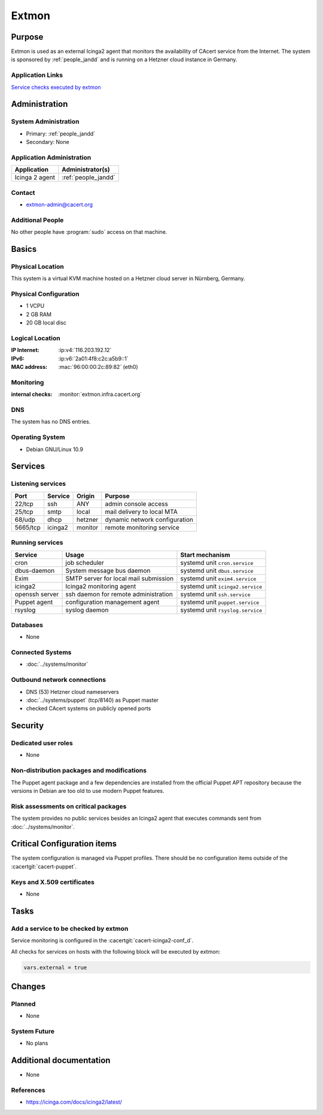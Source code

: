 .. index::
   single: Systems; Extmon

======
Extmon
======

Purpose
=======

Extmon is used as an external Icinga2 agent that monitors the availability of
CAcert service from the Internet. The system is sponsored by
:ref:`people_jandd` and is running on a Hetzner cloud instance in Germany.

Application Links
-----------------

`Service checks executed by extmon <https://monitor.cacert.org/monitoring/list/servicegroups#!/monitoring/list/services?servicegroup_name=external-checks>`_

Administration
==============

System Administration
---------------------

* Primary: :ref:`people_jandd`
* Secondary: None

Application Administration
--------------------------

+----------------+---------------------+
| Application    | Administrator(s)    |
+================+=====================+
| Icinga 2 agent | :ref:`people_jandd` |
+----------------+---------------------+

Contact
-------

* extmon-admin@cacert.org

Additional People
-----------------

No other people have :program:`sudo` access on that machine.

Basics
======

Physical Location
-----------------

This system is a virtual KVM machine hosted on a Hetzner cloud server in
Nürnberg, Germany.

Physical Configuration
----------------------

* 1 VCPU
* 2 GB RAM
* 20 GB local disc

Logical Location
----------------

:IP Internet: :ip:v4:`116.203.192.12`
:IPv6:        :ip:v6:`2a01:4f8:c2c:a5b9::1`
:MAC address: :mac:`96:00:00:2c:89:82` (eth0)

.. seealso::

   See :doc:`../network`

.. index::
   single: Monitoring; Extmon

Monitoring
----------

:internal checks: :monitor:`extmon.infra.cacert.org`

DNS
---

The system has no DNS entries.

Operating System
----------------

.. index::
   single: Debian GNU/Linux; Buster
   single: Debian GNU/Linux; 10.9

* Debian GNU/Linux 10.9

Services
========

Listening services
------------------

+----------+---------+---------+-------------------------------+
| Port     | Service | Origin  | Purpose                       |
+==========+=========+=========+===============================+
| 22/tcp   | ssh     | ANY     | admin console access          |
+----------+---------+---------+-------------------------------+
| 25/tcp   | smtp    | local   | mail delivery to local MTA    |
+----------+---------+---------+-------------------------------+
| 68/udp   | dhcp    | hetzner | dynamic network configuration |
+----------+---------+---------+-------------------------------+
| 5665/tcp | icinga2 | monitor | remote monitoring service     |
+----------+---------+---------+-------------------------------+

Running services
----------------

.. index::
   single: cron
   single: dbus
   single: exim4
   single: icinga2
   single: openssh
   single: puppet
   single: rsyslog

+----------------+--------------------------+----------------------------------+
| Service        | Usage                    | Start mechanism                  |
+================+==========================+==================================+
| cron           | job scheduler            | systemd unit ``cron.service``    |
+----------------+--------------------------+----------------------------------+
| dbus-daemon    | System message bus       | systemd unit ``dbus.service``    |
|                | daemon                   |                                  |
+----------------+--------------------------+----------------------------------+
| Exim           | SMTP server for          | systemd unit ``exim4.service``   |
|                | local mail submission    |                                  |
+----------------+--------------------------+----------------------------------+
| icinga2        | Icinga2 monitoring agent | systemd unit ``icinga2.service`` |
+----------------+--------------------------+----------------------------------+
| openssh server | ssh daemon for           | systemd unit ``ssh.service``     |
|                | remote administration    |                                  |
+----------------+--------------------------+----------------------------------+
| Puppet agent   | configuration            | systemd unit ``puppet.service``  |
|                | management agent         |                                  |
+----------------+--------------------------+----------------------------------+
| rsyslog        | syslog daemon            | systemd unit ``rsyslog.service`` |
+----------------+--------------------------+----------------------------------+

Databases
---------

* None

Connected Systems
-----------------

* :doc:`../systems/monitor`

Outbound network connections
----------------------------

* DNS (53) Hetzner cloud nameservers
* :doc:`../systems/puppet` (tcp/8140) as Puppet master
* checked CAcert systems on publicly opened ports

Security
========

.. sshkeys::
   :RSA:     SHA256:pRCCUOzQbNf2MSDyq3mt/zCYrf9Cowo0tUp+cLcP5ZU MD5:89:07:d2:68:02:37:73:86:a3:f0:53:46:e9:93:3c:b5
   :DSA:     SHA256:qQmdmDcCrj9CgGK/LsT0zz8d90wCmn0HlSmt9WRqIF8 MD5:8c:f0:fa:e2:18:98:22:fb:ae:ed:c3:84:78:0e:70:5f
   :ECDSA:   SHA256:+5X1KhHfqCSfVzNhT6xXpKYwsS/bZvI5rOM7hPogcWo MD5:f3:65:d0:12:a6:e9:cc:91:f4:55:32:c0:ca:75:59:17
   :ED25519: SHA256:lxUPfNgUMZ/JrZHVG9Qc33x7vqyKGgmIJ54rgx+dZow MD5:39:b7:17:91:05:2d:1c:ad:4b:5a:5e:e0:e6:01:2c:a5

Dedicated user roles
--------------------

* None

Non-distribution packages and modifications
-------------------------------------------

The Puppet agent package and a few dependencies are installed from the official
Puppet APT repository because the versions in Debian are too old to use modern
Puppet features.

Risk assessments on critical packages
-------------------------------------

The system provides no public services besides an Icinga2 agent that executes
commands sent from :doc:`../systems/monitor`.

Critical Configuration items
============================

The system configuration is managed via Puppet profiles. There should be no
configuration items outside of the :cacertgit:`cacert-puppet`.

Keys and X.509 certificates
---------------------------

* None

Tasks
=====

Add a service to be checked by extmon
-------------------------------------

Service monitoring is configured in the :cacertgit:`cacert-icinga2-conf_d`.

All checks for services on hosts with the following block will be executed by
extmon:

.. code-block::

   vars.external = true

Changes
=======

Planned
-------

* None

System Future
-------------

* No plans

Additional documentation
========================

* None

References
----------

* https://icinga.com/docs/icinga2/latest/
